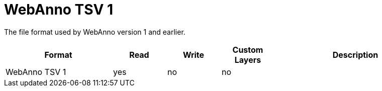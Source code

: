 // Copyright 2019
// Ubiquitous Knowledge Processing (UKP) Lab and FG Language Technology
// Technische Universität Darmstadt
// 
// Licensed under the Apache License, Version 2.0 (the "License");
// you may not use this file except in compliance with the License.
// You may obtain a copy of the License at
// 
// http://www.apache.org/licenses/LICENSE-2.0
// 
// Unless required by applicable law or agreed to in writing, software
// distributed under the License is distributed on an "AS IS" BASIS,
// WITHOUT WARRANTIES OR CONDITIONS OF ANY KIND, either express or implied.
// See the License for the specific language governing permissions and
// limitations under the License.

[[sect_formats_webannotsv1]]
= WebAnno TSV 1

The file format used by WebAnno version 1 and earlier.

[cols="2,1,1,1,3"]
|====
| Format | Read | Write | Custom Layers | Description

| WebAnno TSV 1
| yes
| no
| no
| 
|====
